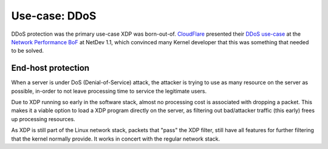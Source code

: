 ==============
Use-case: DDoS
==============

DDoS protection was the primary use-case XDP was born-out-of.
CloudFlare_ presented their `DDoS use-case`_ at the `Network
Performance BoF`_ at NetDev 1.1, which convinced many Kernel developer
that this was something that needed to be solved.


.. _Network Performance BoF:
   http://people.netfilter.org/hawk/presentations/NetDev1.1_2016/links.html

.. _CloudFlare:
   https://blog.cloudflare.com/single-rx-queue-kernel-bypass-with-netmap/

.. _DDoS use-case:
   https://blog.cloudflare.com/partial-kernel-bypass-merged-netmap/

End-host protection
===================

When a server is under DoS (Denial-of-Service) attack, the attacker is
trying to use as many resource on the server as possible, in-order to
not leave processing time to service the legitimate users.

Due to XDP running so early in the software stack, almost no
processing cost is associated with dropping a packet. This makes it a
viable option to load a XDP program directly on the server, as
filtering out bad/attacker traffic (this early) frees up processing
resources.

As XDP is still part of the Linux network stack, packets that "pass"
the XDP filter, still have all features for further filtering that the
kernel normally provide.  It works in concert with the regular network
stack.

